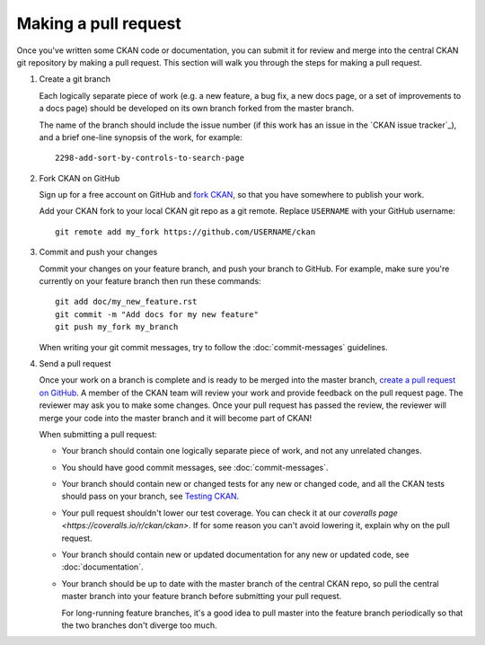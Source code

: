 =====================
Making a pull request
=====================

Once you've written some CKAN code or documentation, you can submit it for
review and merge into the central CKAN git repository by making a pull request.
This section will walk you through the steps for making a pull request.


#. Create a git branch

   Each logically separate piece of work (e.g. a new feature, a bug fix, a new
   docs page, or a set of improvements to a docs page) should be developed on
   its own branch forked from the master branch.

   The name of the branch should include the issue number (if this work has an
   issue in the `CKAN issue tracker`_), and a brief one-line synopsis of the work,
   for example::

    2298-add-sort-by-controls-to-search-page


#. Fork CKAN on GitHub

   Sign up for a free account on GitHub and
   `fork CKAN <https://help.github.com/articles/fork-a-repo>`_, so that you
   have somewhere to publish your work.

   Add your CKAN fork to your local CKAN git repo as a git remote. Replace
   ``USERNAME`` with  your GitHub username::

       git remote add my_fork https://github.com/USERNAME/ckan


#. Commit and push your changes

   Commit your changes on your feature branch, and push your branch to GitHub.
   For example, make sure you're currently on your feature branch then run
   these commands::

     git add doc/my_new_feature.rst
     git commit -m "Add docs for my new feature"
     git push my_fork my_branch

   When writing your git commit messages, try to follow the
   :doc:`commit-messages` guidelines.


#. Send a pull request

   Once your work on a branch is complete and is ready to be merged into the
   master branch, `create a pull request on GitHub`_.  A member of the CKAN
   team will review your work and provide feedback on the pull request page.
   The reviewer may ask you to make some changes. Once your pull request has
   passed the review, the reviewer will merge your code into the master branch
   and it will become part of CKAN!

   When submitting a pull request:

   - Your branch should contain one logically separate piece of work, and not
     any unrelated changes.

   - You should have good commit messages, see :doc:`commit-messages`.

   - Your branch should contain new or changed tests for any new or changed
     code, and all the CKAN tests should pass on your branch, see
     `Testing CKAN <http://docs.ckan.org/en/latest/test.html>`_.

   - Your pull request shouldn't lower our test coverage. You can check it at
     our `coveralls page <https://coveralls.io/r/ckan/ckan>`. If for some
     reason you can't avoid lowering it, explain why on the pull request.

   - Your branch should contain new or updated documentation for any new or
     updated code, see :doc:`documentation`.

   - Your branch should be up to date with the master branch of the central
     CKAN repo, so pull the central master branch into your feature branch
     before submitting your pull request.

     For long-running feature branches, it's a good idea to pull master into
     the feature branch periodically so that the two branches don't diverge too
     much.

.. _create a pull request on GitHub: https://help.github.com/articles/creating-a-pull-request
